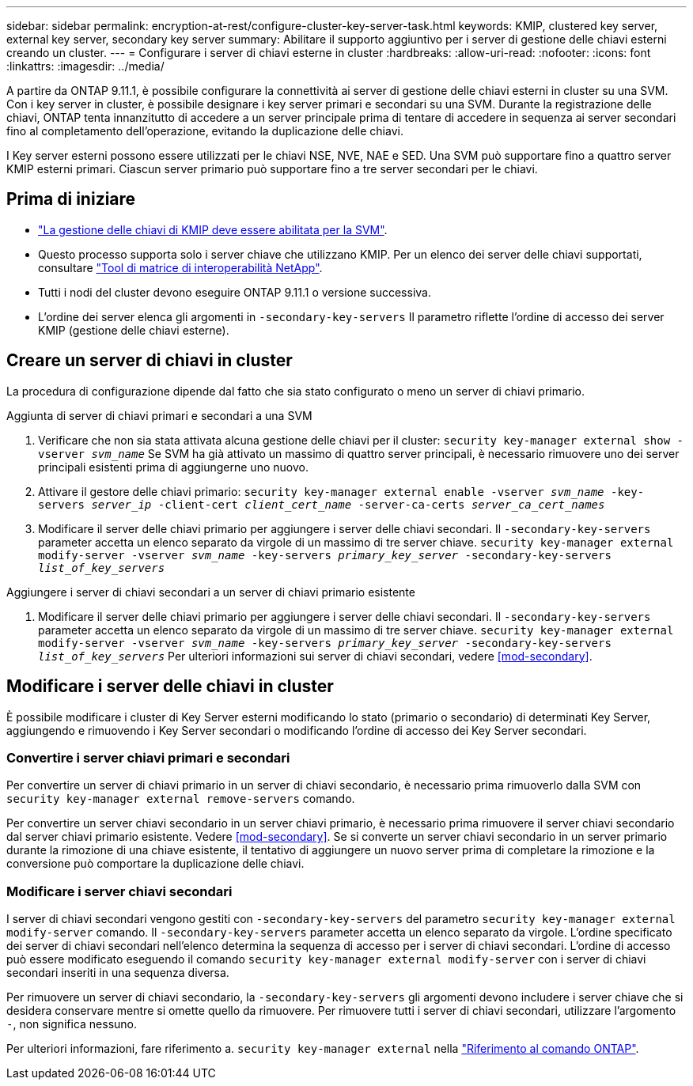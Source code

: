 ---
sidebar: sidebar 
permalink: encryption-at-rest/configure-cluster-key-server-task.html 
keywords: KMIP, clustered key server, external key server, secondary key server 
summary: Abilitare il supporto aggiuntivo per i server di gestione delle chiavi esterni creando un cluster. 
---
= Configurare i server di chiavi esterne in cluster
:hardbreaks:
:allow-uri-read: 
:nofooter: 
:icons: font
:linkattrs: 
:imagesdir: ../media/


[role="lead"]
A partire da ONTAP 9.11.1, è possibile configurare la connettività ai server di gestione delle chiavi esterni in cluster su una SVM. Con i key server in cluster, è possibile designare i key server primari e secondari su una SVM. Durante la registrazione delle chiavi, ONTAP tenta innanzitutto di accedere a un server principale prima di tentare di accedere in sequenza ai server secondari fino al completamento dell'operazione, evitando la duplicazione delle chiavi.

I Key server esterni possono essere utilizzati per le chiavi NSE, NVE, NAE e SED. Una SVM può supportare fino a quattro server KMIP esterni primari. Ciascun server primario può supportare fino a tre server secondari per le chiavi.



== Prima di iniziare

* link:install-ssl-certificates-hardware-task.html["La gestione delle chiavi di KMIP deve essere abilitata per la SVM"].
* Questo processo supporta solo i server chiave che utilizzano KMIP. Per un elenco dei server delle chiavi supportati, consultare link:http://mysupport.netapp.com/matrix/["Tool di matrice di interoperabilità NetApp"^].
* Tutti i nodi del cluster devono eseguire ONTAP 9.11.1 o versione successiva.
* L'ordine dei server elenca gli argomenti in `-secondary-key-servers` Il parametro riflette l'ordine di accesso dei server KMIP (gestione delle chiavi esterne).




== Creare un server di chiavi in cluster

La procedura di configurazione dipende dal fatto che sia stato configurato o meno un server di chiavi primario.

[role="tabbed-block"]
====
.Aggiunta di server di chiavi primari e secondari a una SVM
--
. Verificare che non sia stata attivata alcuna gestione delle chiavi per il cluster:
`security key-manager external show -vserver _svm_name_`
Se SVM ha già attivato un massimo di quattro server principali, è necessario rimuovere uno dei server principali esistenti prima di aggiungerne uno nuovo.
. Attivare il gestore delle chiavi primario:
`security key-manager external enable -vserver _svm_name_ -key-servers _server_ip_ -client-cert _client_cert_name_ -server-ca-certs _server_ca_cert_names_`
. Modificare il server delle chiavi primario per aggiungere i server delle chiavi secondari. Il `-secondary-key-servers` parameter accetta un elenco separato da virgole di un massimo di tre server chiave.
`security key-manager external modify-server -vserver _svm_name_ -key-servers _primary_key_server_ -secondary-key-servers _list_of_key_servers_`


--
.Aggiungere i server di chiavi secondari a un server di chiavi primario esistente
--
. Modificare il server delle chiavi primario per aggiungere i server delle chiavi secondari. Il `-secondary-key-servers` parameter accetta un elenco separato da virgole di un massimo di tre server chiave.
`security key-manager external modify-server -vserver _svm_name_ -key-servers _primary_key_server_ -secondary-key-servers _list_of_key_servers_`
Per ulteriori informazioni sui server di chiavi secondari, vedere  <<mod-secondary>>.


--
====


== Modificare i server delle chiavi in cluster

È possibile modificare i cluster di Key Server esterni modificando lo stato (primario o secondario) di determinati Key Server, aggiungendo e rimuovendo i Key Server secondari o modificando l'ordine di accesso dei Key Server secondari.



=== Convertire i server chiavi primari e secondari

Per convertire un server di chiavi primario in un server di chiavi secondario, è necessario prima rimuoverlo dalla SVM con `security key-manager external remove-servers` comando.

Per convertire un server chiavi secondario in un server chiavi primario, è necessario prima rimuovere il server chiavi secondario dal server chiavi primario esistente. Vedere <<mod-secondary>>. Se si converte un server chiavi secondario in un server primario durante la rimozione di una chiave esistente, il tentativo di aggiungere un nuovo server prima di completare la rimozione e la conversione può comportare la duplicazione delle chiavi.



=== Modificare i server chiavi secondari

I server di chiavi secondari vengono gestiti con `-secondary-key-servers` del parametro `security key-manager external modify-server` comando. Il `-secondary-key-servers` parameter accetta un elenco separato da virgole. L'ordine specificato dei server di chiavi secondari nell'elenco determina la sequenza di accesso per i server di chiavi secondari. L'ordine di accesso può essere modificato eseguendo il comando `security key-manager external modify-server` con i server di chiavi secondari inseriti in una sequenza diversa.

Per rimuovere un server di chiavi secondario, la `-secondary-key-servers` gli argomenti devono includere i server chiave che si desidera conservare mentre si omette quello da rimuovere. Per rimuovere tutti i server di chiavi secondari, utilizzare l'argomento `-`, non significa nessuno.

Per ulteriori informazioni, fare riferimento a. `security key-manager external` nella link:https://docs.netapp.com/us-en/ontap-cli-9141/["Riferimento al comando ONTAP"^].

